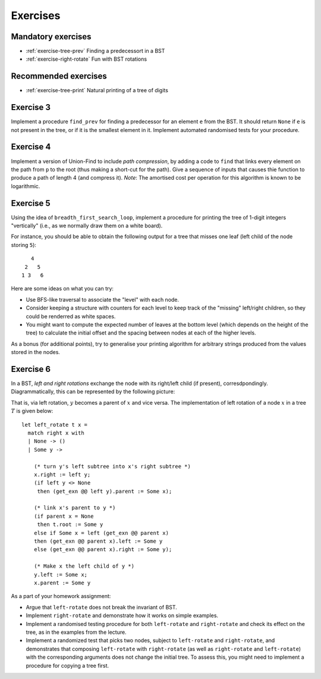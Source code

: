 .. -*- mode: rst -*-

.. _exercises-11:

Exercises
=========

Mandatory exercises
-------------------

* :ref:`exercise-tree-prev`
  Finding a predecessort in a BST

* :ref:`exercise-right-rotate`
  Fun with BST rotations

Recommended exercises
---------------------

* :ref:`exercise-tree-print`
  Natural printing of a tree of digits

.. _exercise-tree-prev:

Exercise 3
----------

Implement a procedure ``find_prev`` for finding a predecessor for an element ``e`` from the BST. It should return ``None`` if ``e`` is not present in the tree, or if it is the smallest element in it. Implement automated randomised tests for your procedure.

.. .. _exercise-uf-compression:

Exercise 4
----------

Implement a version of Union-Find to include *path compression*, by adding a code to ``find`` that links every element on the path from ``p`` to the root (thus making a short-cut for the path). Give a sequence of inputs that causes thie function to produce a path of length 4 (and compress it). *Note*: The amortised cost per operation for this algorithm is known to be logarithmic.

.. _exercise-tree-print:

Exercise 5
----------

Using the idea of ``breadth_first_search_loop``, implement a procedure for printing the tree of 1-digit integers "vertically" (i.e., as we normally draw them on a white board). 

For instance, you should be able to obtain the following output for a tree that misses one leaf (left child of the node storing ``5``)::

      4
    2   5 
   1 3   6

Here are some ideas on what you can try:

* Use BFS-like traversal to associate the "level" with each node.

* Consider keeping a structure with counters for each level to keep track
  of the "missing" left/right children, so they could be renderred as
  white spaces.

* You might want to compute the expected number of leaves at the
  bottom level (which depends on the height of the tree) to calculate
  the initial offset and the spacing between nodes at each of the
  higher levels.

As a bonus (for additional points), try to generalise your printing algorithm for arbitrary strings produced from the values stored in the nodes.

.. _exercise-right-rotate:

Exercise 6
----------

In a BST, *left and right rotations* exchange the node with its right/left child (if present), corresdpondingly. Diagrammatically, this can be represented by the following picture:

.. image:: ../resources/rotations.png
   :width: 700px
   :align: center


That is, via left rotation, :math:`y` becomes a parent of :math:`x` and vice versa. The implementation of left rotation of a node :math:`x` in a tree :math:`T` is given below::

  let left_rotate t x = 
    match right x with
    | None -> ()
    | Some y ->

      (* turn y's left subtree into x's right subtree *)
      x.right := left y;
      (if left y <> None
       then (get_exn @@ left y).parent := Some x);

      (* link x's parent to y *)
      (if parent x = None 
       then t.root := Some y
      else if Some x = left (get_exn @@ parent x) 
      then (get_exn @@ parent x).left := Some y
      else (get_exn @@ parent x).right := Some y);

      (* Make x the left child of y *)
      y.left := Some x;
      x.parent := Some y

As a part of your homework assignment:

* Argue that ``left-rotate`` does not break the invariant of BST.
* Implement ``right-rotate`` and demonstrate how it works on simple examples.
* Implement a randomised testing procedure for both ``left-rotate`` and ``right-rotate`` and check its effect on the tree, as in the examples from the lecture.
* Implement a randomized test that picks two nodes, subject to ``left-rotate`` and ``right-rotate``, and demonstrates that composing ``left-rotate`` with ``right-rotate`` (as well as ``right-rotate`` and ``left-rotate``) with the corresponding arguments does not change the initial tree. To assess this, you might need to implement a procedure for copying a tree first.
